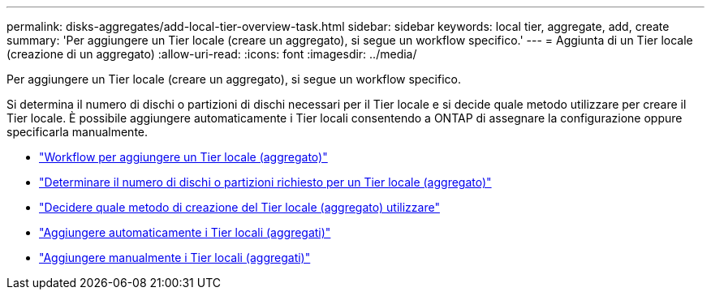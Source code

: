 ---
permalink: disks-aggregates/add-local-tier-overview-task.html 
sidebar: sidebar 
keywords: local tier, aggregate, add, create 
summary: 'Per aggiungere un Tier locale (creare un aggregato), si segue un workflow specifico.' 
---
= Aggiunta di un Tier locale (creazione di un aggregato)
:allow-uri-read: 
:icons: font
:imagesdir: ../media/


[role="lead"]
Per aggiungere un Tier locale (creare un aggregato), si segue un workflow specifico.

Si determina il numero di dischi o partizioni di dischi necessari per il Tier locale e si decide quale metodo utilizzare per creare il Tier locale. È possibile aggiungere automaticamente i Tier locali consentendo a ONTAP di assegnare la configurazione oppure specificarla manualmente.

* link:aggregate-creation-workflow-concept.html["Workflow per aggiungere un Tier locale (aggregato)"]
* link:determine-number-disks-partitions-concept.html["Determinare il numero di dischi o partizioni richiesto per un Tier locale (aggregato)"]
* link:decide-aggregate-creation-method-concept.html["Decidere quale metodo di creazione del Tier locale (aggregato) utilizzare"]
* link:create-aggregates-auto-provision-task.html["Aggiungere automaticamente i Tier locali (aggregati)"]
* link:create-aggregates-manual-task.html["Aggiungere manualmente i Tier locali (aggregati)"]

